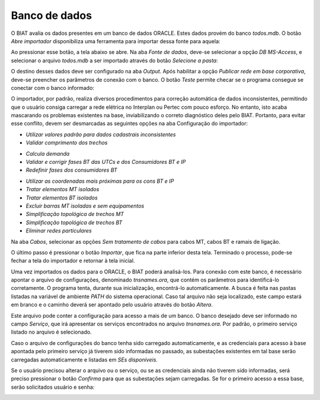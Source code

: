 Banco de dados
--------------

O BIAT avalia os dados presentes em um banco de dados ORACLE. Estes dados provém
do banco *todos.mdb*. O botão *Abre importador* disponibiliza uma ferramenta
para importar dessa fonte para aquela:

.. image:: img/seccao_banco.png

Ao pressionar esse botão, a tela abaixo se abre. Na aba *Fonte de dados*,
deve-se selecionar a opção *DB MS-Access*, e selecionar o arquivo *todos.mdb* a
ser importado através do botão *Selecione a pasta*:

.. image:: img/importador_fonte.png

O destino desses dados deve ser configurado na aba *Output*. Após habilitar a
opção *Publicar rede em base corporativa*, deve-se preencher os parâmetros de
conexão com o banco. O botão *Teste* permite checar se o programa consegue se
conectar com o banco informado:

.. image:: img/importador_output.png

O importador, por padrão, realiza diversos procedimentos para correção
automática de dados inconsistentes, permitindo que o usuário consiga carregar a
rede elétrica no Interplan ou Pertec com pouco esforço. No entanto, isto acaba
mascarando os problemas existentes na base, inviabilizando o correto diagnóstico
deles pelo BIAT. Portanto, para evitar esse conflito, devem ser desmarcadas as
seguintes opções na aba Configuração do importador:

- *Utilizar valores padrão para dados cadastrais inconsistentes*
- *Validar comprimento dos trechos*

.. image:: img/importador_checkCadZero.png

- *Calcula demanda*
- *Validar e corrigir fases BT das UTCs e dos Consumidores BT e IP*
- *Redefinir fases dos consumidores BT*

.. image:: img/importador_checkFasesBT.png

- *Utilizar as coordenadas mais próximas para os cons BT e IP*
- *Tratar elementos MT isolados*
- *Tratar elementos BT isolados*
- *Excluir barras MT isoladas e sem equipamentos*
- *Simplificação topológica de trechos MT*
- *Simplificação topológica de trechos BT*
- *Eliminar redes particulares*

.. image:: img/importador_topo.png

Na aba *Cabos*, selecionar as opções *Sem tratamento de cabos* para cabos MT,
cabos BT e ramais de ligação.

.. image:: img/importador_cabos.png

.. image:: img/importador_ramais.png

O último passo é pressionar o botão *Importar*, que fica na parte inferior desta
tela. Terminado o processo, pode-se fechar a tela do importador e retornar à
tela inicial.

Uma vez importados os dados para o ORACLE, o BIAT poderá analisá-los. Para
conexão com este banco, é necessário apontar o arquivo de configurações,
denominado *tnsnames.ora*, que contém os parâmetros para identificá-lo
corretamente. O programa tenta, durante sua inicialização, encontrá-lo
automaticamente. A busca é feita nas pastas listadas na variável de ambiente
*PATH* do sistema operacional. Caso tal arquivo não seja localizado, este campo
estará em branco e o caminho deverá ser apontado pelo usuário através do botão
*Altera*.

Este arquivo pode conter a configuração para acesso a mais de um banco. O banco
desejado deve ser informado no campo *Serviço*, que irá apresentar os serviços
encontrados no arquivo *tnsnames.ora*. Por padrão, o primeiro serviço listado no
arquivo é selecionado. 

Caso o arquivo de configurações do banco tenha sido carregado automaticamente, e
as credenciais para acesso à base apontada pelo primeiro serviço já tiverem sido
informadas no passado, as subestações existentes em tal base serão carregadas
automaticamente e listadas em *SEs disponíveis*. 

.. image:: img/seccao_abrangencia_preenchida.png

Se o usuário precisou alterar o arquivo ou o serviço, ou se as credenciais ainda
não tiverem sido informadas, será preciso pressionar o botão *Confirma* para que
as subestações sejam carregadas. Se for o primeiro acesso a essa base, serão
solicitados usuário e senha:

.. image:: img/credenciais.png
